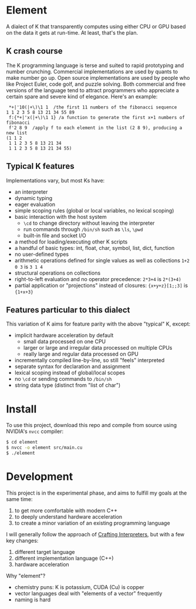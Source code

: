 * Element
A dialect of K that transparently computes using either CPU or GPU based on the data it gets at run-time.
At least, that's the plan.

** K crash course
The K programming language is terse and suited to rapid prototyping and number crunching.
Commercial implementations are used by quants to make number go up.
Open source implementations are used by people who like Project Euler, code golf, and puzzle solving.
Both commercial and free versions of the language tend to attract programmers who appreciate a certain spare and severe kind of elegance.
Here's an example:

#+begin_src k
 *+|'10(|+\)\1 1  /the first 11 numbers of the fibonacci sequence
1 1 2 3 5 8 13 21 34 55 89
 f:{*+|'x(|+\)\1 1} /a function to generate the first x+1 numbers of fibonacci
 f'2 8 9  /apply f to each element in the list (2 8 9), producing a new list
(1 1 2
 1 1 2 3 5 8 13 21 34
 1 1 2 3 5 8 13 21 34 55)
#+end_src

** Typical K features
Implementations vary, but most Ks have:
- an interpreter
- dynamic typing
- eager evaluation
- simple scoping rules (global or local variables, no lexical scoping)
- basic interaction with the host system
  + =\cd= to change directory without leaving the interpreter
  + run commands through =/bin/sh= such as =\ls=, =\pwd=
  + built-in file and socket I/O
- a method for loading/executing other K scripts
- a handful of basic types: int, float, char, symbol, list, dict, function
- no user-defined types
- arithmetic operations defined for single values as well as collections =1+2 0 3= is =3 1 4=
- structural operations on collections
- right-to-left evaluation and no operator precedence: =2*3+4= is =2*(3+4)=
- partial application or "projections" instead of closures: ={x+y+z}[1;;3]= is ={1+x+3}=

** Features particular to this dialect
This variation of K aims for feature parity with the above "typical" K, except:
- implicit hardware acceleration by default
  + small data processed on one CPU
  + larger or large and irregular data processed on multiple CPUs
  + really large and regular data processed on GPU
- incrementally compiled line-by-line, so still "feels" interpreted
- separate syntax for declaration and assignment
- lexical scoping instead of global/local scopes
- no =\cd= or sending commands to =/bin/sh=
- string data type (distinct from "list of char")

* Install
To use this project, download this repo and compile from source using NVIDIA's =nvcc= compiler:
#+begin_src sh
$ cd element
$ nvcc -o element src/main.cu
$ ./element
#+end_src

* Development
This project is in the experimental phase, and aims to fulfill my goals at the same time:

1. to get more comfortable with modern C++
2. to deeply understand hardware acceleration
3. to create a minor variation of an existing programming language

I will generally follow the approach of [[https://craftinginterpreters.com/][Crafting Interpreters]], but with a few key changes:

1. different target language
2. different implementation language (C++)
3. hardware acceleration

Why "element"?
- chemistry puns: K is potassium, CUDA (Cu) is copper
- vector languages deal with "elements of a vector" frequently
- naming is hard
